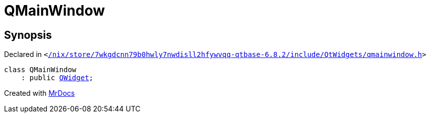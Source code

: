 [#QMainWindow]
= QMainWindow
:relfileprefix: 
:mrdocs:


== Synopsis

Declared in `&lt;https://github.com/PrismLauncher/PrismLauncher/blob/develop/launcher//nix/store/7wkgdcnn79b0hwly7nwdisll2hfywvqq-qtbase-6.8.2/include/QtWidgets/qmainwindow.h#L24[&sol;nix&sol;store&sol;7wkgdcnn79b0hwly7nwdisll2hfywvqq&hyphen;qtbase&hyphen;6&period;8&period;2&sol;include&sol;QtWidgets&sol;qmainwindow&period;h]&gt;`

[source,cpp,subs="verbatim,replacements,macros,-callouts"]
----
class QMainWindow
    : public xref:QWidget.adoc[QWidget];
----






[.small]#Created with https://www.mrdocs.com[MrDocs]#
